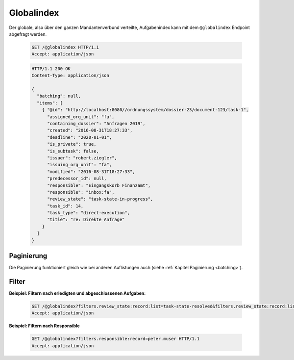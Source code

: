 .. globalindex:

Globalindex
===========

Der globale, also über den ganzen Mandantenverbund verteilte, Aufgabenindex kann mit dem ``@globalindex`` Endpoint abgefragt werden.

  .. sourcecode:: http

    GET /@globalindex HTTP/1.1
    Accept: application/json

  .. sourcecode:: http

    HTTP/1.1 200 OK
    Content-Type: application/json

    {
      "batching": null,
      "items": [
        { "@id": "http://localhost:8080//ordnungssystem/dossier-23/document-123/task-1",
          "assigned_org_unit": "fa",
          "containing_dossier": "Anfragen 2019",
          "created": "2016-08-31T18:27:33",
          "deadline": "2020-01-01",
          "is_private": true,
          "is_subtask": false,
          "issuer": "robert.ziegler",
          "issuing_org_unit": "fa",
          "modified": "2016-08-31T18:27:33",
          "predecessor_id": null,
          "responsible": "Eingangskorb Finanzamt",
          "responsible": "inbox:fa",
          "review_state": "task-state-in-progress",
          "task_id": 14,
          "task_type": "direct-execution",
          "title": "re: Direkte Anfrage"
        }
      ]
    }


Paginierung
~~~~~~~~~~~
Die Paginierung funktioniert gleich wie bei anderen Auflistungen auch (siehe :ref:`Kapitel Paginierung <batching>`).


Filter
~~~~~~

**Beispiel: Filtern nach erledigten und abgeschlossenen Aufgaben:**

  .. sourcecode:: http

    GET /@globalindex?filters.review_state:record:list=task-state-resolved&filters.review_state:record:list=task-state-tested-and-closed HTTP/1.1
    Accept: application/json

**Beispiel: Filtern nach Responsible**

  .. sourcecode:: http

    GET /@globalindex?filters.responsible:record=peter.muser HTTP/1.1
    Accept: application/json
